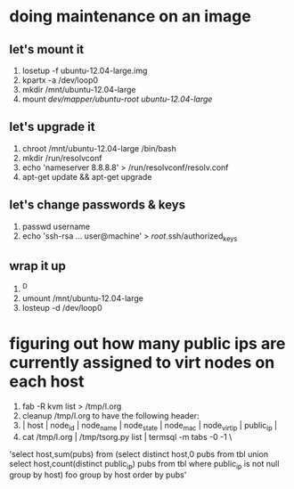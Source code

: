 * doing maintenance on an image
** let's mount it
1. losetup -f ubuntu-12.04-large.img 
2. kpartx -a /dev/loop0
3. mkdir /mnt/ubuntu-12.04-large
4. mount /dev/mapper/ubuntu-root ubuntu-12.04-large/
** let's upgrade it
1. chroot /mnt/ubuntu-12.04-large /bin/bash
2. mkdir /run/resolvconf
3. echo 'nameserver 8.8.8.8' > /run/resolvconf/resolv.conf
4. apt-get update && apt-get upgrade
** let's change passwords & keys
1. passwd username
2. echo 'ssh-rsa ... user@machine' > /root/.ssh/authorized_keys
** wrap it up
1. ^D
2. umount /mnt/ubuntu-12.04-large
3. losteup -d /dev/loop0
* figuring out how many public ips are currently assigned to virt nodes on each host
1. fab -R kvm list > /tmp/l.org
2. cleanup /tmp/l.org to have the following header: 
3. | host        | node_id | node_name                          | node_state |          node_mac | node_virt_ip |       public_ip | 
4. cat /tmp/l.org  | /tmp/tsorg.py list | termsql -m tabs -0 -1 \
'select host,sum(pubs) from (select distinct host,0 pubs from tbl union select host,count(distinct public_ip) pubs from tbl where public_ip is not null group by host) foo group by host order by pubs'
